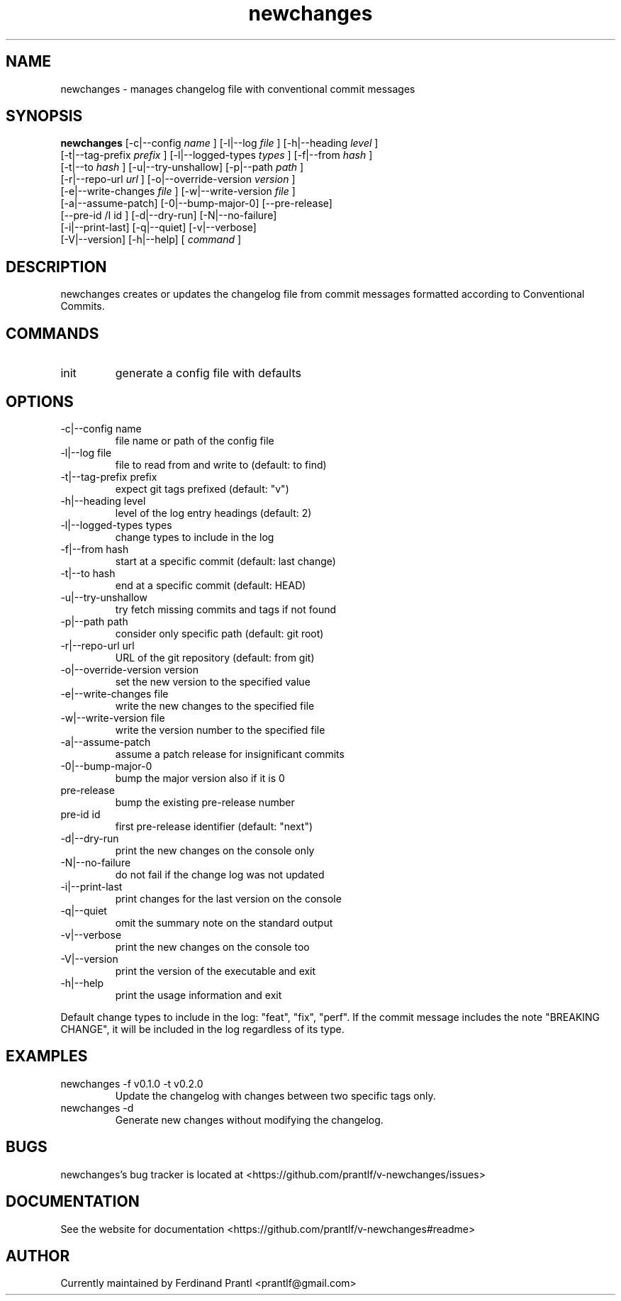 .TH newchanges "1" "December 15, 2023" "" "newchanges manual"

.SH NAME
newchanges - manages changelog file with conventional commit messages

.SH SYNOPSIS
.B newchanges
[-c|--config
.I name
] [-l|--log
.I
file
] [-h|--heading
.I
level
]
.br
[-t|--tag-prefix
.I
prefix
] [-l|--logged-types
.I
types
] [-f|--from
.I
hash
]
.br
[-t|--to
.I
hash
] [-u|--try-unshallow] [-p|--path
.I
path
]
.br
[-r|--repo-url
.I
url
] [-o|--override-version
.I
version
]
.br
[-e|--write-changes
.I
file
] [-w|--write-version
.I
file
]
.br
[-a|--assume-patch] [-0|--bump-major-0] [--pre-release]
.br
[--pre-id
/I
id
] [-d|--dry-run] [-N|--no-failure]
.br
[-i|--print-last] [-q|--quiet] [-v|--verbose]
.br
[-V|--version] [-h|--help]
[
.I command
]
.RE

.SH DESCRIPTION
newchanges creates or updates the changelog file from commit messages formatted according to Conventional Commits.

.SH COMMANDS
.B
.IP "init"
generate a config file with defaults

.SH OPTIONS
.B
.IP "-c|--config name"
file name or path of the config file
.B
.IP "-l|--log file"
file to read from and write to (default: to find)
.B
.IP "-t|--tag-prefix prefix"
expect git tags prefixed (default: "v")
.B
.IP "-h|--heading level"
level of the log entry headings (default: 2)
.B
.IP "-l|--logged-types types"
change types to include in the log
.B
.IP "-f|--from hash"
start at a specific commit (default: last change)
.B
.IP "-t|--to hash"
end at a specific commit (default: HEAD)
.B
.IP "-u|--try-unshallow"
try fetch missing commits and tags if not found
.B
.IP "-p|--path path"
consider only specific path (default: git root)
.B
.IP "-r|--repo-url url"
URL of the git repository (default: from git)
.B
.IP "-o|--override-version version"
set the new version to the specified value
.B
.IP "-e|--write-changes file"
write the new changes to the specified file
.B
.IP "-w|--write-version file"
write the version number to the specified file
.B
.IP "-a|--assume-patch"
assume a patch release for insignificant commits
.B
.IP "-0|--bump-major-0"
bump the major version also if it is 0
.B
.IP "pre-release"
bump the existing pre-release number
.B
.IP "pre-id id"
first pre-release identifier (default: "next")
.B
.IP "-d|--dry-run"
print the new changes on the console only
.B
.IP "-N|--no-failure"
do not fail if the change log was not updated
.B
.IP "-i|--print-last"
print changes for the last version on the console
.B
.IP "-q|--quiet"
omit the summary note on the standard output
.B
.IP "-v|--verbose"
print the new changes on the console too
.B
.IP "-V|--version"
print the version of the executable and exit
.B
.IP "-h|--help"
print the usage information and exit

.RE
Default change types to include in the log: "feat", "fix", "perf". If
the commit message includes the note "BREAKING CHANGE", it will be
included in the log regardless of its type.

.SH EXAMPLES
.B
.IP "newchanges -f v0.1.0 -t v0.2.0"
Update the changelog with changes between two specific tags only.
.B
.IP "newchanges -d"
Generate new changes without modifying the changelog.

.SH BUGS
newchanges's bug tracker is located at <https://github.com/prantlf/v-newchanges/issues>

.SH DOCUMENTATION
See the website for documentation <https://github.com/prantlf/v-newchanges#readme>

.SH AUTHOR
Currently maintained by Ferdinand Prantl <prantlf@gmail.com>
